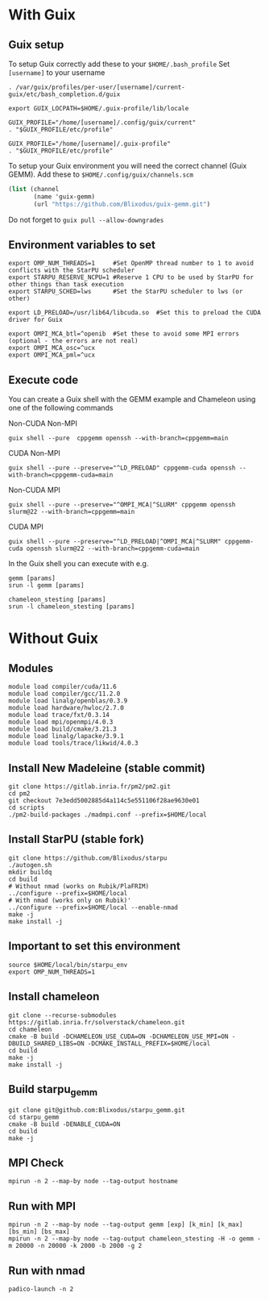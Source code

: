 * With Guix

** Guix setup

To setup Guix correctly add these to your ~$HOME/.bash_profile~
Set ~[username]~ to your username

#+begin_src shell
  . /var/guix/profiles/per-user/[username]/current-guix/etc/bash_completion.d/guix

  export GUIX_LOCPATH=$HOME/.guix-profile/lib/locale

  GUIX_PROFILE="/home/[username]/.config/guix/current"
  . "$GUIX_PROFILE/etc/profile"

  GUIX_PROFILE="/home/[username]/.guix-profile"
  . "$GUIX_PROFILE/etc/profile"
#+end_src

To setup your Guix environment you will need the correct channel (Guix GEMM). Add these to ~$HOME/.config/guix/channels.scm~

#+begin_src scheme
  (list (channel
         (name 'guix-gemm)
         (url "https://github.com/Blixodus/guix-gemm.git")
#+end_src

Do not forget to ~guix pull --allow-downgrades~

** Environment variables to set
#+begin_src shell
  export OMP_NUM_THREADS=1     #Set OpenMP thread number to 1 to avoid conflicts with the StarPU scheduler
  export STARPU_RESERVE_NCPU=1 #Reserve 1 CPU to be used by StarPU for other things than task execution
  export STARPU_SCHED=lws      #Set the StarPU scheduler to lws (or other)

  export LD_PRELOAD=/usr/lib64/libcuda.so  #Set this to preload the CUDA driver for Guix

  export OMPI_MCA_btl=^openib  #Set these to avoid some MPI errors (optional - the errors are not real)
  export OMPI_MCA_osc=^ucx
  export OMPI_MCA_pml=^ucx
#+end_src

** Execute code
You can create a Guix shell with the GEMM example and Chameleon using one of the following commands

Non-CUDA Non-MPI
#+BEGIN_SRC shell
  guix shell --pure  cppgemm openssh --with-branch=cppgemm=main
#+END_SRC

CUDA Non-MPI
#+BEGIN_SRC shell
  guix shell --pure --preserve="^LD_PRELOAD" cppgemm-cuda openssh --with-branch=cppgemm-cuda=main
#+END_SRC

Non-CUDA MPI
#+BEGIN_SRC shell
  guix shell --pure --preserve="^OMPI_MCA|^SLURM" cppgemm openssh slurm@22 --with-branch=cppgemm=main
#+END_SRC

CUDA MPI
#+BEGIN_SRC shell
  guix shell --pure --preserve="^LD_PRELOAD|^OMPI_MCA|^SLURM" cppgemm-cuda openssh slurm@22 --with-branch=cppgemm-cuda=main
#+END_SRC

In the Guix shell you can execute with e.g.

#+BEGIN_SRC shell
  gemm [params]
  srun -l gemm [params]
  
  chameleon_stesting [params]
  srun -l chameleon_stesting [params]
#+END_SRC

* Without Guix

** Modules
#+BEGIN_SRC shell
module load compiler/cuda/11.6
module load compiler/gcc/11.2.0
module load linalg/openblas/0.3.9
module load hardware/hwloc/2.7.0
module load trace/fxt/0.3.14
module load mpi/openmpi/4.0.3
module load build/cmake/3.21.3
module load linalg/lapacke/3.9.1
module load tools/trace/likwid/4.0.3
#+END_SRC

** Install New Madeleine (stable commit)
#+BEGIN_SRC shell
git clone https://gitlab.inria.fr/pm2/pm2.git
cd pm2
git checkout 7e3edd5002885d4a114c5e551106f28ae9630e01
cd scripts
./pm2-build-packages ./madmpi.conf --prefix=$HOME/local
#+END_SRC

** Install StarPU (stable fork)
#+begin_src
git clone https://github.com/Blixodus/starpu
./autogen.sh
mkdir buildq
cd build
# Without nmad (works on Rubik/PlaFRIM)
../configure --prefix=$HOME/local
# With nmad (works only on Rubik)'
../configure --prefix=$HOME/local --enable-nmad
make -j
make install -j 
#+end_src

** Important to set this environment
#+begin_src
source $HOME/local/bin/starpu_env
export OMP_NUM_THREADS=1 
#+end_src

** Install chameleon
#+begin_src
git clone --recurse-submodules https://gitlab.inria.fr/solverstack/chameleon.git
cd chameleon
cmake -B build -DCHAMELEON_USE_CUDA=ON -DCHAMELEON_USE_MPI=ON -DBUILD_SHARED_LIBS=ON -DCMAKE_INSTALL_PREFIX=$HOME/local
cd build
make -j
make install -j 
#+end_src

** Build starpu_gemm
#+begin_src
git clone git@github.com:Blixodus/starpu_gemm.git
cd starpu_gemm
cmake -B build -DENABLE_CUDA=ON
cd build
make -j 
#+end_src

** MPI Check
#+begin_src
mpirun -n 2 --map-by node --tag-output hostname 
#+end_src

** Run with MPI
#+begin_src
mpirun -n 2 --map-by node --tag-output gemm [exp] [k_min] [k_max] [bs_min] [bs_max]
mpirun -n 2 --map-by node --tag-output chameleon_stesting -H -o gemm -m 20000 -n 20000 -k 2000 -b 2000 -g 2 
#+end_src

** Run with nmad
#+begin_src
padico-launch -n 2 
#+end_src
